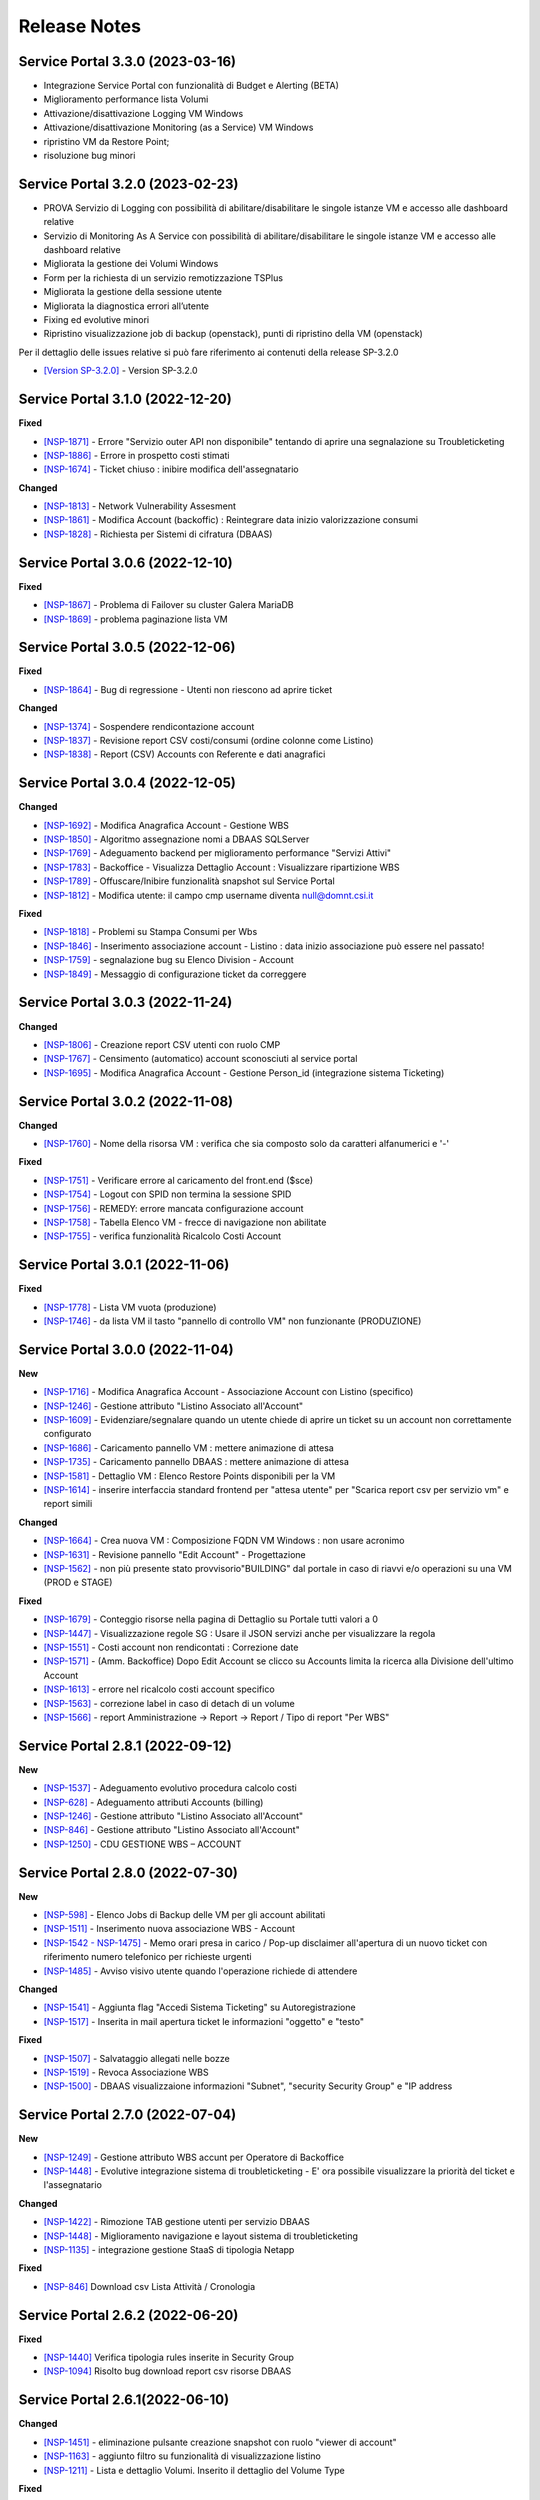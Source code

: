 .. _news:

**Release Notes**
===================================

.. _release-3.3.0:

Service Portal 3.3.0 (2023-03-16)
---------------------------------

- Integrazione Service Portal con funzionalità di Budget e Alerting (BETA)
- Miglioramento performance lista Volumi
- Attivazione/disattivazione Logging VM Windows
- Attivazione/disattivazione Monitoring (as a Service) VM Windows
- ripristino VM da Restore Point;
- risoluzione bug minori



.. _release-3.2.0:

Service Portal 3.2.0 (2023-02-23)
---------------------------------

•  PROVA Servizio di Logging con possibilità di abilitare/disabilitare le singole istanze VM e accesso alle dashboard relative
•  Servizio di Monitoring As A Service con possibilità di abilitare/disabilitare le singole istanze VM e accesso alle dashboard relative
•  Migliorata la gestione dei Volumi Windows
•  Form per la richiesta di un servizio remotizzazione TSPlus
•  Migliorata la gestione della sessione utente
•  Migliorata la diagnostica errori all’utente
•  Fixing ed evolutive minori
•  Ripristino visualizzazione job di backup (openstack), punti di ripristino della VM (openstack)
Per il dettaglio delle issues relative si può fare riferimento ai contenuti della release SP-3.2.0

*   `[Version SP-3.2.0] <https://jira.csi.it/projects/NSP/versions/13939>`_ - Version SP-3.2.0




.. _release-3.1.0:

Service Portal 3.1.0 (2022-12-20)
---------------------------------

**Fixed**    
    
*   `[NSP-1871] <https://jira.csi.it/browse/NSP-1871>`_ - Errore "Servizio outer API non disponibile" tentando di aprire una segnalazione su Troubleticketing

*   `[NSP-1886] <https://jira.csi.it/browse/NSP-1886>`_ - Errore in prospetto costi stimati

*   `[NSP-1674] <https://jira.csi.it/browse/NSP-1674>`_ - Ticket chiuso : inibire modifica dell'assegnatario

**Changed**

*   `[NSP-1813] <https://jira.csi.it/browse/NSP-1813>`_ - Network Vulnerability Assesment

*   `[NSP-1861] <https://jira.csi.it/browse/NSP-1861>`_ - Modifica Account (backoffic) : Reintegrare data inizio valorizzazione consumi

*   `[NSP-1828] <https://jira.csi.it/browse/NSP-1828>`_ - Richiesta per Sistemi di cifratura (DBAAS)





.. _release-3.0.6:

Service Portal 3.0.6 (2022-12-10)
---------------------------------

**Fixed**    
    
*   `[NSP-1867] <https://jira.csi.it/browse/NSP-1867>`_ - Problema di Failover su cluster Galera MariaDB

*   `[NSP-1869] <https://jira.csi.it/browse/NSP-1869>`_ - problema paginazione lista VM




.. _release-3.0.5:

Service Portal 3.0.5 (2022-12-06)
---------------------------------

**Fixed**    
    
*   `[NSP-1864] <https://jira.csi.it/browse/NSP-1864>`_ - Bug di regressione - Utenti non riescono ad aprire ticket

**Changed**

*   `[NSP-1374] <https://jira.csi.it/browse/NSP-1374>`_ - Sospendere rendicontazione account

*   `[NSP-1837] <https://jira.csi.it/browse/NSP-1837>`_ - Revisione report CSV costi/consumi (ordine colonne come Listino)

*   `[NSP-1838] <https://jira.csi.it/browse/NSP-1838>`_ - Report (CSV) Accounts con Referente e dati anagrafici




.. _release-3.0.4:

Service Portal 3.0.4 (2022-12-05)
---------------------------------

**Changed**

*   `[NSP-1692] <https://jira.csi.it/browse/NSP-1692>`_ - Modifica Anagrafica Account - Gestione WBS

*   `[NSP-1850] <https://jira.csi.it/browse/NSP-1850>`_ - Algoritmo assegnazione nomi a DBAAS SQLServer

*   `[NSP-1769] <https://jira.csi.it/browse/NSP-1769>`_ - Adeguamento backend per miglioramento performance "Servizi Attivi"

*   `[NSP-1783] <https://jira.csi.it/browse/NSP-1783>`_ - Backoffice - Visualizza Dettaglio Account : Visualizzare ripartizione WBS

*   `[NSP-1789] <https://jira.csi.it/browse/NSP-1789>`_ - Offuscare/Inibire funzionalità snapshot sul Service Portal

*   `[NSP-1812] <https://jira.csi.it/browse/NSP-1812>`_ - Modifica utente: il campo cmp username diventa null@domnt.csi.it


**Fixed**    
    
*   `[NSP-1818] <https://jira.csi.it/browse/NSP-1818>`_ - Problemi su Stampa Consumi per Wbs

*   `[NSP-1846] <https://jira.csi.it/browse/NSP-1846>`_ - Inserimento associazione account - Listino : data inizio associazione può essere nel passato!

*   `[NSP-1759] <https://jira.csi.it/browse/NSP-1759>`_ - segnalazione bug su Elenco Division - Account

*   `[NSP-1849] <https://jira.csi.it/browse/NSP-1849>`_ - Messaggio di configurazione ticket da correggere




.. _release-3.0.3:

Service Portal 3.0.3 (2022-11-24)
---------------------------------

**Changed**

*   `[NSP-1806] <https://jira.csi.it/browse/NSP-1806>`_ - Creazione report CSV utenti con ruolo CMP

*   `[NSP-1767] <https://jira.csi.it/browse/NSP-1767>`_ - Censimento (automatico) account sconosciuti al service portal

*   `[NSP-1695] <https://jira.csi.it/browse/NSP-1695>`_ - Modifica Anagrafica Account - Gestione Person_id (integrazione sistema Ticketing)




.. _release-3.0.2:

Service Portal 3.0.2 (2022-11-08)
---------------------------------

**Changed**

*   `[NSP-1760] <https://jira.csi.it/browse/NSP-1760>`_ - Nome della risorsa VM : verifica che sia composto solo da caratteri alfanumerici e '-'


**Fixed**    
    
*   `[NSP-1751] <https://jira.csi.it/browse/NSP-1751>`_ - Verificare errore al caricamento del front.end ($sce)

*   `[NSP-1754] <https://jira.csi.it/browse/NSP-1754>`_ - Logout con SPID non termina la sessione SPID

*   `[NSP-1756] <https://jira.csi.it/browse/NSP-1756>`_ - REMEDY: errore mancata configurazione account

*   `[NSP-1758] <https://jira.csi.it/browse/NSP-1758>`_ - Tabella Elenco VM - frecce di navigazione non abilitate

*   `[NSP-1755] <https://jira.csi.it/browse/NSP-1755>`_ - verifica funzionalità Ricalcolo Costi Account




.. _release-3.0.1:

Service Portal 3.0.1 (2022-11-06)
---------------------------------

**Fixed**    
    
*   `[NSP-1778] <https://jira.csi.it/browse/NSP-1778>`_ - Lista VM vuota (produzione)

*   `[NSP-1746] <https://jira.csi.it/browse/NSP-1746>`_ - da lista VM il tasto "pannello di controllo VM" non funzionante (PRODUZIONE)




.. _release-3.0.0:

Service Portal 3.0.0 (2022-11-04)
---------------------------------

**New**

*   `[NSP-1716] <https://jira.csi.it/browse/NSP-1716>`_ - Modifica Anagrafica Account - Associazione Account con Listino (specifico)

*   `[NSP-1246] <https://jira.csi.it/browse/NSP-1246>`_ - Gestione attributo "Listino Associato all'Account"

*   `[NSP-1609] <https://jira.csi.it/browse/NSP-1609>`_ - Evidenziare/segnalare quando un utente chiede di aprire un ticket su un account non correttamente configurato

*   `[NSP-1686] <https://jira.csi.it/browse/NSP-1686>`_ - Caricamento pannello VM : mettere animazione di attesa

*   `[NSP-1735] <https://jira.csi.it/browse/NSP-1735>`_ - Caricamento pannello DBAAS : mettere animazione di attesa

*   `[NSP-1581] <https://jira.csi.it/browse/NSP-1581>`_ - Dettaglio VM : Elenco Restore Points disponibili per la VM

*   `[NSP-1614] <https://jira.csi.it/browse/NSP-1614>`_ - inserire interfaccia standard frontend per "attesa utente" per "Scarica report csv per servizio vm" e report simili


**Changed**

*   `[NSP-1664] <https://jira.csi.it/browse/NSP-1664>`_ - Crea nuova VM : Composizione FQDN VM Windows : non usare acronimo

*   `[NSP-1631] <https://jira.csi.it/browse/NSP-1631>`_ - Revisione pannello "Edit Account" - Progettazione

*   `[NSP-1562] <https://jira.csi.it/browse/NSP-1562>`_ - non più presente stato provvisorio"BUILDING" dal portale in caso di riavvi e/o operazioni su una VM (PROD e STAGE)


**Fixed**    
    
*   `[NSP-1679] <https://jira.csi.it/browse/NSP-1679>`_ - Conteggio risorse nella pagina di Dettaglio su Portale tutti valori a 0

*   `[NSP-1447] <https://jira.csi.it/browse/NSP-1447>`_ - Visualizzazione regole SG : Usare il JSON servizi anche per visualizzare la regola

*   `[NSP-1551] <https://jira.csi.it/browse/NSP-1551>`_ - Costi account non rendicontati : Correzione date

*   `[NSP-1571] <https://jira.csi.it/browse/NSP-1571>`_ - (Amm. Backoffice) Dopo Edit Account se clicco su Accounts limita la ricerca alla Divisione dell'ultimo Account

*   `[NSP-1613] <https://jira.csi.it/browse/NSP-1613>`_ - errore nel ricalcolo costi account specifico

*   `[NSP-1563] <https://jira.csi.it/browse/NSP-1563>`_ - correzione label in caso di detach di un volume

*   `[NSP-1566] <https://jira.csi.it/browse/NSP-1566>`_ - report Amministrazione -> Report -> Report / Tipo di report "Per WBS"




.. _release-2.8.1:

Service Portal 2.8.1 (2022-09-12)
---------------------------------

**New**

*   `[NSP-1537] <https://jira.csi.it/browse/NSP-1537>`_ - Adeguamento evolutivo procedura calcolo costi

*   `[NSP-628] <https://jira.csi.it/browse/NSP-628>`_ - Adeguamento attributi Accounts (billing)

*   `[NSP-1246] <https://jira.csi.it/browse/NSP-1246>`_ - Gestione attributo "Listino Associato all'Account"

*   `[NSP-846] <https://jira.csi.it/browse/NSP-846>`_ - Gestione attributo "Listino Associato all'Account"

*   `[NSP-1250] <https://jira.csi.it/browse/NSP-1250>`_ - CDU GESTIONE WBS – ACCOUNT




.. _release-2.8.0:

Service Portal 2.8.0 (2022-07-30)
---------------------------------

**New**

*   `[NSP-598] <https://jira.csi.it/browse/NSP-598>`_ - Elenco Jobs di Backup delle VM per gli account abilitati

*   `[NSP-1511] <https://jira.csi.it/browse/NSP-1511>`_ - Inserimento nuova associazione WBS - Account

*   `[NSP-1542 - NSP-1475] <https://jira.csi.it/browse/NSP-1542 - https://jira.csi.it/browse/NSP-1475>`_ - Memo orari presa in carico / Pop-up disclaimer all'apertura di un nuovo ticket con riferimento numero telefonico per richieste urgenti

*   `[NSP-1485] <https://jira.csi.it/browse/NSP-1485>`_ - Avviso visivo utente quando l'operazione richiede di attendere


**Changed**

*   `[NSP-1541] <https://jira.csi.it/browse/NSP-1541>`_ - Aggiunta flag "Accedi Sistema Ticketing" su Autoregistrazione

*   `[NSP-1517] <https://jira.csi.it/browse/NSP-1517>`_ - Inserita in mail apertura ticket le informazioni "oggetto" e "testo"


**Fixed**    
    
*   `[NSP-1507] <https://jira.csi.it/browse/NSP-1507>`_ - Salvataggio allegati nelle bozze

*   `[NSP-1519] <https://jira.csi.it/browse/NSP-1519>`_ - Revoca Associazione WBS

*   `[NSP-1500] <https://jira.csi.it/browse/NSP-1500>`_ - DBAAS visualizzaione informazioni "Subnet", "security Security Group" e "IP address



.. _release-2.7.0:

Service Portal 2.7.0 (2022-07-04)
---------------------------------

**New**


*   `[NSP-1249] <https://jira.csi.it/browse/NSP-1249>`_ - Gestione attributo WBS accunt per Operatore di Backoffice
	
*   `[NSP-1448] <https://jira.csi.it/browse/NSP-1448>`_ - Evolutive integrazione sistema di troubleticketing - E' ora possibile visualizzare la priorità del ticket e l'assegnatario


**Changed**

*   `[NSP-1422] <https://jira.csi.it/browse/NSP-1422>`_ - Rimozione TAB gestione utenti per servizio DBAAS

*   `[NSP-1448] <https://jira.csi.it/browse/NSP-1448>`_  - Miglioramento navigazione e layout sistema di troubleticketing

*   `[NSP-1135] <https://jira.csi.it/browse/NSP-1135>`_ - integrazione gestione StaaS di tipologia Netapp


**Fixed**    
    
*   `[NSP-846] <https://jira.csi.it/browse/NSP-846>`_ Download csv Lista Attività / Cronologia



.. _release-2.6.2:

Service Portal 2.6.2 (2022-06-20)
---------------------------------

**Fixed**    
    
*   `[NSP-1440] <https://jira.csi.it/browse/NSP-1440>`_ Verifica tipologia rules inserite in Security Group

*   `[NSP-1094] <https://jira.csi.it/browse/NSP-1094>`_ Risolto bug download report csv risorse DBAAS



.. _release-2.6.1:

Service Portal 2.6.1(2022-06-10)
---------------------------------


**Changed**

*   `[NSP-1451] <https://jira.csi.it/browse/NSP-1451>`_ - eliminazione pulsante creazione snapshot con ruolo "viewer di account"

*   `[NSP-1163] <https://jira.csi.it/browse/NSP-1163>`_ - aggiunto filtro su funzionalità di visualizzazione listino

*   `[NSP-1211] <https://jira.csi.it/browse/NSP-1211>`_ - Lista e dettaglio Volumi. Inserito il dettaglio del Volume Type


**Fixed**    
    

*   `[NSP-1454] <https://jira.csi.it/browse/NSP-1454>`_ - `[NSP-1044] <https://jira.csi.it/browse/NSP-1094>`_ 

*   `[NSP-1158] <https://jira.csi.it/browse/NSP-1158>`_ - Problema con Ruoli CMP Account rimossi (DELETED)

*   `[NSP-1418] <https://jira.csi.it/browse/NSP-1418>`_ - Pagine integrazione troubleTicketing. Manca Link a documentazione

*   `[NSP-1390] <https://jira.csi.it/browse/NSP-1390>`_ 


.. _release-2.6.0:

Service Portal 2.6.0 (2022-06-01)
---------------------------------

**New**


*   `[NSP-1110] <https://jira.csi.it/browse/NSP-1110>`_ - Aggiunta funzionalità "servizi" per l'inserimento regole Security Group
	
*   `[NSP-943] <https://jira.csi.it/browse/NSP-943>`_ - [NSP-1302] <https://jira.csi.it/browse/NSP-1302>`_ - `[NSP-946] <https://jira.csi.it/browse/NSP-946>`_ - `[NSP-945] <https://jira.csi.it/browse/NSP-945>`_ - `[NSP-947] <https://jira.csi.it/browse/NSP-947>`_ - Rilascio versione Beta integrazione strumeno di Trouble Ticketing. Visibilità sridotta a utenti Beta Tester

**Changed**

*   `[NSP-1220] <https://jira.csi.it/browse/NSP-1220>`_ - Revisione etichette scarico Csv

*   `[NSP-545] <https://jira.csi.it/browse/NSP-545>`_ - Abilitazione authoring tramite Token Utente

*   `[NSP-790] <https://jira.csi.it/browse/NSP-790>`_ - Integrazione SP con identity provider stranieri (Beta)


**Fixed**    
    
*   `[NSP-1280] <https://jira.csi.it/browse/NSP-1280>`_ - Adegamento report costi WBS per Amministratore di BackOffice

*   `[NSP-1420] <https://jira.csi.it/browse/NSP-1420>`_ - Aumentato il numero massimo di caratteri sul campo "Note aggiuntive"

*   `[NSP-748] <https://jira.csi.it/browse/NSP-748>`_ - Correzione Bug detach volume disco di root

*   `[NSP-1360] <https://jira.csi.it/browse/NSP-1360>`_ - Lista servizi VM (Amm Backoffice) : Visualizzare tooltip con FQDN VM

*   `[NSP-1287] <https://jira.csi.it/browse/NSP-1287>`_ - `[NSP-1240] <https://jira.csi.it/browse/NSP-1240>`_ - `[NSP-1232] <https://jira.csi.it/browse/NSP-1232>`_ - `[NSP-1212] <https://jira.csi.it/browse/NSP-1212>`_ - `[NSP-942] <https://jira.csi.it/browse/NSP-942>`_ - `[NSP-778] <https://jira.csi.it/browse/NSP-778>`_



.. _release-2.5.4:

Service Portal 2.5.4 (2022-02-11)
---------------------------------

**Changed**


*   Adeguamento per rilascio CMP Nivola 1.10.0
	
*   `[NSP-127] <https://jira.csi.it/browse/NSP-127>`_ - Master/Viewer di Account: visualizzazione tariffe e listino applicato all'Account


**Fixed**    
    

*   `[NSP-1050] <https://jira.csi.it/browse/NSP-1050>`_ - `[NSP-1094] <https://jira.csi.it/browse/NSP-1094>`_ 



.. _release-2.5.0:

Service Portal 2.5.0 (2021-10-12)
---------------------------------

**New**


*   `[NSP-753] <https://jira.csi.it/browse/NSP-753>`_ - Funzionalità di reboot VM
	
*   `[NSP-809] <https://jira.csi.it/browse/NSP-809>`_ - BackOffice: visualizzazione attributi WBS e Cliente Committente

**Changed**

*   `[NSP-273] <https://jira.csi.it/browse/NSP-273>`_ - Aggiunto ad "Account" attributo Cliente Pagante

*   `[NSP-578] <https://jira.csi.it/browse/NSP-578>`_ - Modifica matriche per licenze sistema operativo

*   `[NSP-842] <https://jira.csi.it/browse/NSP-842>`_ - Modifica csv risorse share/storage

*   `[NSP-792] <https://jira.csi.it/browse/NSP-792>`_ - Integrazione Api DBAAAS V2.0

**Fixed**    
    
*   `[NSP-839] <https://jira.csi.it/browse/NSP-839>`_ - Risoluzione bug creazione DBaaS Mysql

*   `[NSP-840] <https://jira.csi.it/browse/NSP-839>`_ - Risoluzione bug creazione DBaaS SQLServer

*   `[NSP-793] <https://jira.csi.it/browse/NSP-793>`_ - Risoluzione bug modifica flavour VM

*   `[NSP-813] <https://jira.csi.it/browse/NSP-813>`_ - Logout non più funzionante con SPID

*   `[NSP-871] <https://jira.csi.it/browse/NSP-871>`_ - `[NSP-799] <https://jira.csi.it/browse/NSP-799>`_ - `[NSP-807] <https://jira.csi.it/browse/NSP-807>`_ - `[NSP-808] <https://jira.csi.it/browse/NSP-808>`_ - `[NSP-845] <https://jira.csi.it/browse/NSP-845>`_ - `[NSP-842] <https://jira.csi.it/browse/NSP-842>`_


.. _release-2.4.0:

Service Portal 2.4.0 (2021-06-28)
---------------------------------

**New**

*   Gestione completa Volume Service (Beta). La funzionalità comprende:

    *   `[NSP-360] <https://jira.csi.it/browse/NSP-360>`_ - Creazione nuovo volume
	
    *   `[NSP-396] <https://jira.csi.it/browse/NSP-396>`_ - Elenco Volumi associati a VM
	
    *   `[NSP-361] <https://jira.csi.it/browse/NSP-361>`_ - Attach volume a VM
	
    *   `[NSP-395] <https://jira.csi.it/browse/NSP-395>`_ - Detach volume a VM
	
    *   `[NSP-589] <https://jira.csi.it/browse/NSP-589>`_ - Delete volume

*   `[NSP-655] <https://jira.csi.it/browse/NSP-655>`_ - Rimozione SG da istanza VM
    
*   `[NSP-658] <https://jira.csi.it/browse/NSP-658>`_ - Aggiunta SG a istanza VM

*   `[NSP-425] <https://jira.csi.it/browse/NSP-425>`_ - Funzionaità di BackOffice. Possibilità di allegare documenti di offerta e provisioning all'account

*   `[NSP-193] <https://jira.csi.it/browse/NSP-193>`_ - Elenco Shares - Visualizzazione colonna Tags

*   `[NSP-301] <https://jira.csi.it/browse/NSP-301>`_ - Disponibilità Report Csv con le risorse associate all'Account
    
**Changed**

*   `[NSP-289] <https://jira.csi.it/browse/NSP-289>`_ - Nuova gestione e icone per lo stato risorse

*   `[NSP-637] <https://jira.csi.it/browse/NSP-637>`_ - Ordinamento cronologia attività

*   `[NSP-550] <https://jira.csi.it/browse/NSP-550>`_ - Refactoring per visualizzazione 1366x768

*   `[NSP-707] <https://jira.csi.it/browse/NSP-707>`_ - Lista VM Account - tooltips su nome VM

*   `[NSP-638] <https://jira.csi.it/browse/NSP-638>`_ - Adeguamento interfaccia con aggiunta "Drill-Down" button su menu di navigazione

**Fixed**    
    
*   `[NSP-703] <https://jira.csi.it/browse/NSP-703>`_ - Elenco rendiconti account: mancata internazionalizzazione del mese

*   `[NSP-691] <https://jira.csi.it/browse/NSP-691>`_ - bug visualizzazione dettaglio account

*   `[NSP-517] <https://jira.csi.it/browse/NSP-517>`_ - problema visualizzazione Service Portal

*   `[NSP-610] <https://jira.csi.it/browse/NSP-610>`_ - Lista snapshot "Creation Date" : aggiungere ora e minuti

*   `[NSP-639] <https://jira.csi.it/browse/NSP-639>`_ - Bug Quote STAAS/SNAPSHOT

*   `[NSP-641] <https://jira.csi.it/browse/NSP-641>`_ - Viusalizzazione report mese in corso (Master Account)

*   `[NSP-642] <https://jira.csi.it/browse/NSP-642>`_ - presentazione Costi (Euro) nei report PDF

*   `[NSP-643] <https://jira.csi.it/browse/NSP-643>`_ - allineamento colonne report dettaglio pdf

*   `[NSP-648] <https://jira.csi.it/browse/NSP-648>`_ - Elenco ruoli compare solo voce (ruoli_elenco.Ospite)

*   `[NSP-649] <https://jira.csi.it/browse/NSP-649>`_ - bug tootip menu sinistro

*   `[NSP-336] <https://jira.csi.it/browse/NSP-636>`_ - `[NSP-644] <https://jira.csi.it/browse/NSP-644>`_ - `[NSP-645] <https://jira.csi.it/browse/NSP-645>`_ - `[NSP-650] <https://jira.csi.it/browse/NSP-650>`_ - `[NSP-667] <https://jira.csi.it/browse/NSP-667>`_



.. _release-2.3.0:

Service Portal 2.3.0 (2021-04-09)
---------------------------------

**New**

*   Gestione completa delle snapshot VM. La funzionalità comprende:

    *   `[NSP-188] <https://jira.csi.it/browse/NSP-188>`_ - Creazione nuova snapshot per VM
	
    *   `[NSP-189] <https://jira.csi.it/browse/NSP-189>`_ - Revert snapshot su VM
	
    *   `[NSP-359] <https://jira.csi.it/browse/NSP-359>`_ - Cancellazione snapshot VM

*   `[NSP-113] <https://jira.csi.it/browse/NSP-113>`_ - Compute Service - Visualizzazione lista Volumi associati all'Account
    
*   `[NSP-168] <https://jira.csi.it/browse/NSP-168>`_ - Visualizzazione e gestione Notizie con layout grafico

*   `[NSP-466] <https://jira.csi.it/browse/NSP-466>`_ - L'utente di BackOffice può visualizzare le quote relative ai singoli account

*   `[NSP-516] <https://jira.csi.it/browse/NSP-516>`_ - Inserita la nuova sezione Documentazione - SLA 

*   `[NSP-477] <https://jira.csi.it/browse/NSP-477>`_ - Primo prototipo versione Inglese del Service Portal 
    
**Changed**

*   `[NSP-465] <https://jira.csi.it/browse/NSP-113>`_ - Modificata la visualizzazione delle Quote di un Account distinguendola per singolo Servizio (Compute, DBaas, Staas)

*   `[NSP-493] <https://jira.csi.it/browse/NSP-493>`_ - Nuova modalità di visualizzazione del menù laterale di navigazione

*   `[NSP-530] <https://jira.csi.it/browse/NSP-530>`_ - Refactoring SP per adeguamento e miglioramento gestione "ruolo Utente"

*   `[NSP-477] <https://jira.csi.it/browse/NSP-530>`_ - Miglioramento presentazione dati report PDF di dettaglio

**Fixed**    
    
*   `[NSP-132] <https://jira.csi.it/browse/NSP-132>`_ - Risolto problema funzionalità di modifica/cambio Security Group

*   `[NSP-553] <https://jira.csi.it/browse/NSP-553>`_ - Risolto problema di inserimento Notizie contenenti TAG HTML

*   `[NSP-551] <https://jira.csi.it/browse/NSP-551>`_ - Le azioni di cambio Flavour VM vengono ora inserite nella cronologia attività account

*   `[NSP-390] <https://jira.csi.it/browse/NSP-390>`_ - `[NSP-563] <https://jira.csi.it/browse/NSP-563>`_ - `[NSP-442] <https://jira.csi.it/browse/NSP-442>`_ - `[NSP-572] <https://jira.csi.it/browse/NSP-572>`_ - `[NSP-557] <https://jira.csi.it/browse/NSP-557>`_ - `[NSP-555] <https://jira.csi.it/browse/NSP-555>`_ - `[NSP-330] <https://jira.csi.it/browse/NSP-536>`_ - `[NSP-536] <https://jira.csi.it/browse/NSP-515>`_ 


.. _release-2.2.0:

Service Portal 2.2.0 (2021-02-17)
---------------------------------

**New**

*   `[NSP-120] <https://jira.csi.it/browse/NSP-120>`_  - L'utente Master di account può visualizzare le quote del proprio Account
    
*   `[NSP-132] <https://jira.csi.it/browse/NSP-132>`_ - Modifica/Cambio Security Group VM per Master di Account.

*   `[NSP-140] <https://jira.csi.it/browse/NSP-140>`_ - Nuova funzionalità di Eliminazione/Rimozione STAAS 

*   `[NSP-187] <https://jira.csi.it/browse/NSP-187>`_ - Visualizzazione lista Snapshot Virtual Machine

*   `[NSP-207] <https://jira.csi.it/browse/NSP-207>`_ - integrazione consumi e calcolo costi SQLServer

*   `[NSP-319] <https://jira.csi.it/browse/NSP-319>`_ - Elenco Dbaas, visualizzazione e possibilità di effettuare ricerche per tags

*   `[NSP-300] <https://jira.csi.it/browse/NSP-300>`_ - Lista VM - aggiunta colonna Securiy Group

*   Inserimento e adeguamento listino 2021
    

    
**Changed**

*  `[NSP-237] <https://jira.csi.it/browse/NSP-237>`_ - riorganizzazione report pdf e raggruppamenti Costi e Consumi

*  `[NSP-180] <https://jira.csi.it/browse/NSP-180>`_ - adeguamento presentazione costi e consumi su Service Portal

*  `[NSP-288] <https://jira.csi.it/browse/NSP-288>`_ - creazione SG - Ripristino funzionalità

*  `[NSP-412] <https://jira.csi.it/browse/NSP-412>`_ - Adeguamento strutture dati e gestione listino 2021

*  `[NSP-274] <https://jira.csi.it/browse/NSP-274>`_ - Miglioramento interfaccia presentazione rendiconti costi e consumi


**Fixed**    
    
*   `[NSP-186] <https://jira.csi.it/browse/NSP-186>`_ - Risolto problema bloccante creazione regole Security Group

*   `[NSP-208] <https://jira.csi.it/browse/NSP-208>`_ - Risolto bug campo "Descrizione" in creazione regole SG

*   `[NSP-183] <https://jira.csi.it/browse/NSP-183>`_ - Lista bud presentazione SecurityGroup maggiore di 10

*   `[NSP-225] <https://jira.csi.it/browse/NSP-225>`_ - Bug paginazione visualizzazione servizi account

*   `[NSP-153] <https://jira.csi.it/browse/NSP-153>`_ - `[NSP-184] <https://jira.csi.it/browse/NSP-184>`_ - `[NSP-186] <https://jira.csi.it/browse/NSP-186>`_ - `[NSP-249] <https://jira.csi.it/browse/NSP-249>`_ - `[NSP-266] <https://jira.csi.it/browse/NSP-266>`_ - `[NSP-321] <https://jira.csi.it/browse/NSP-321>`_ - `[NSP-330] <https://jira.csi.it/browse/NSP-330>`_ - `[NSP-319] <https://jira.csi.it/browse/NSP-319>`_ - `[NSP-342] <https://jira.csi.it/browse/NSP-342>`_



.. _release-2.1.0:

Service Portal 2.1.0 (2020-10-14)
---------------------------------

**New**

*   Aggiunta la gestione TAG anche per gli oggetti di tipo STaaS.
    
*   Nelll'elenco delle VM per Account viene visualizzata anche la colonna Tag. E' quindi possibile 
    effettuare la ricerca anche su questo campo Tag.

*   L'utente di Backoffice può visualizzare i Security Group e i VPC degli Account. 

*   E' ora possibile visualizzare i Costi e Consumi anche relativi ad un'Organizzazione

*   L'utente Master/Viewer di account può consultare l'elenco dei servizi di gestione attivati sulle
    proprie risorse
    

    
**Changed**

*   Migliorati i report pdf/csv relativi ai Costi e Consumi mensili.

*   Il report pdf di dettaglio mensile Costi è ora accedibile e scaricabile direttamente
    dalla voce di menu "Costi e Consumi"



**Fixed**    
    
*   Risolto bug #1118. La naming convention dei dbaas non prevede caratteri minuscoli.

*   Migliorata la fruibilità della funzione di add rule per i Security Group (#1113)

*   I Tag relativi agli oggetti VM, DBaaS, STaaS possono contenere fino a 64 caratteri (#1083) 

*   Risolti bug #1137, #1117, #1114, #1113, #1058, #594



.. _release-2.0.0:

Service Portal 2.0.0 (2020-07-29)
---------------------------------

**New**

*   Upgrade tecnologico in modo da sfruttare le potenzialità del deploy della CMP 
    su un cluster Kubernates. Maggiore affidabilità e scalabilità del sistema.
    
*   In fase di creazione di virtual machine, DBaaS e STaaS è ora possibile avere la previsione del costo
    mensile delle risorse che si intendono allocare.

*   Completa gestione dei TAG sugli oggetti VM e DBaaS.

*   Nuova funzioanlità di autoregistrazione sul SP per gli utenti Csi. 

*   Revisione della funzionalità "Costi e Consumi". E' ora disponibile per tutti i profili con una
    migliore fruibilità dei dati. Aggiunta la possiblità di avere i costi aggregati per Divisione
    e Organizzazione.
    
*   Integrazione con il sistema di ticketing  Remedy per le richieste di supporto sugli oggetti DBaaS 
    effettuate tramite Service Portal.

    
**Changed**

*   Migliorata la navigazione all'interno delle procedure guidate di creazione servizi.

*   Aggiornata la naming convention per i servizi DBaaS.

*   Aggiunti nuovi tagli per il dimensionamento dei Volumi e dei dischi.

*   Migliorato il sistema di gestione Errori.

*   Evoluzione delle procedure di calcolo giornaliero dei costi con generazione di report pdf e csv

    

**Fixed**    
    
*   Risolti bug #972 #975 #976 relativo alla corretta presentazione dei servizi per i profili
    Master di Division e Organization.

*   Risolto il problema  #936  #937 per la visualizzazione liste strutture organizzative.

*   Issue #1071, #1072 relative alla creazione vm con immagini Microsoft.


.. _release-1.9.0:

Service Portal 1.9.0 (2020-05-06)
---------------------------------

**New**

*   E' disponibile una nuova funzionalità per l'utente di Backoffice per visualizzare la
    cronologia delle operazioni effettuate all'interno di ogni Account. 
    
*   L'utente "Master di Account" adesso può visualizzare lo storico delle operazioni effettuate 
    all'interno del proprio account da parte di quasiasi utente.

*   E' disponibile la nuova voce di menu "Log Management" che permette di accedere al servizio
    di gestione log della piattaforma. 
    

    
**Changed**

*   Modificata la naming convention per i servizi DBaaS.

*   Aggiunto un attributo ad ogni account con cui è possibile specificare la data di inizio
    rendicontazione.

*   Adeguamento grafico nella presentazione dei pannelli costi e consumi.

*   Nel pannello di gestione di un DBaaS è  ora possibile visualizzare eventuali dischi aggiuntivi.

    

**Fixed**    
    
*   Risolto bug #907 relativo alla corretta presentazione dei dati nella dashboard "Servizi attivi Account".

*   Risolto il problema  #929 della visualizzazione dell'elenco utenti per il MAster di Divisione.

*   I dati presentati nella dashboard "Storage" sono stati corretti #906

.. _release-1.8.0:

Service Portal 1.8.0 (2020-04-10)
---------------------------------

**New**

*   Rilasciato nuovo ruolo utente "Viewer di Account":  da oggi potranno essere accreditati
    utenti con il ruolo di Viewer di Account. Per i dettagli operativi del ruolo si rimanda 
    alla sezione :ref:`Utenti, Ruoli ed Account <utenti-ruoli>`

*   l'utente Master di Divisione ha a disposizione una nuova funzionalità in modo da poter
    accreditare e registare utenti all'interno della propria struttura organizzativa.
    
*   l'utente con ruolo Master di Account ha a disposizione una nuova funzionalità con cui
    può accreditare e revocare accreditamenti all'interno della propria struttura organizzativa.
 
*   l'utente con ruolo di BackOffice ha ha disposizione la ossibilità di visualizzare tutti  i
    Servizi istanziati all'intefno di ogni Account.
    
**Changed**

*   La form di richiesta utenze su DBAAS è stata aggiornata con la possibilità di richiedere utenze Amministrative

*   Aggiornata la procedura guidata per la creazione di VM con s.o. Windows in modo da accettare password sicure

*   La grafica e il contenuto del pannello Costi e Consumi di un Account sono stati rivisti e migliorati.

*   Nel pannello di gestione di una Vm è  ora possibile visualizzare eventuali dischi aggiuntivi.

    

**Fixed**    
    
*   Risolto bug #803 sulla creazione di Vm con immagine Oracle Linux.

*   Adeguati i tagli delle dimensioni degli Share e dei dischi aggiuntivi di VM e DBAAS.

*   Bux fixing su alcune informazioni contenute nella home page dell'uente Master di Account (#779)


